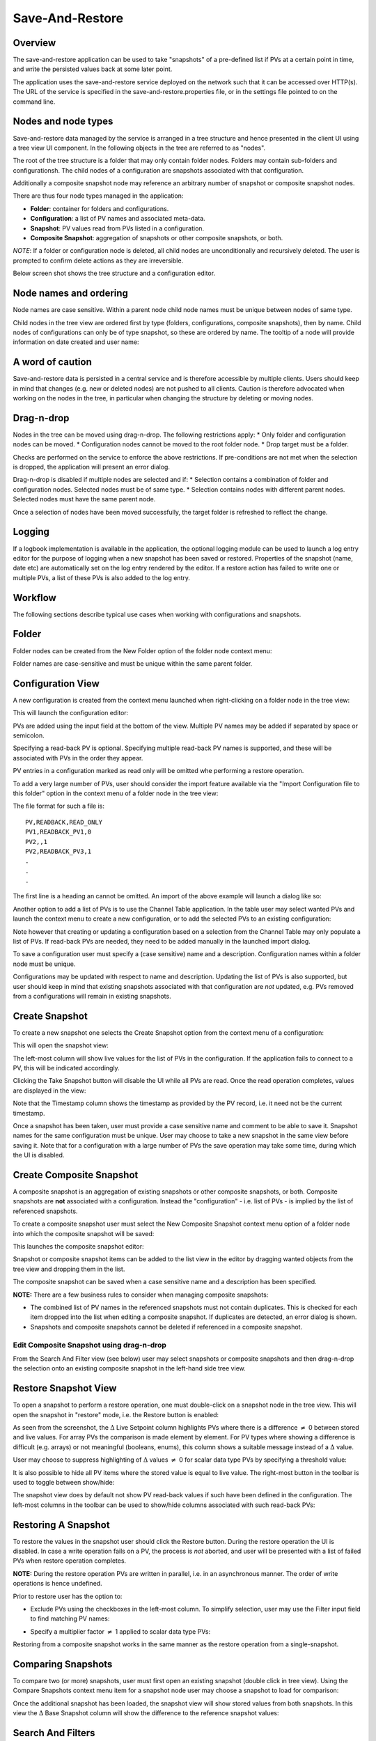 Save-And-Restore
================

Overview
--------

The save-and-restore application can be used to take "snapshots" of a pre-defined list if PVs at a certain point in
time, and write the persisted values back at some later point.

The application uses the save-and-restore service deployed on the network such that it can be accessed over
HTTP(s). The URL of the service is specified in the save-and-restore.properties file, or in the settings file
pointed to on the command line.

Nodes and node types
--------------------

Save-and-restore data managed by the service is arranged in a tree structure and hence presented in the client UI using
a tree view UI component. In the following objects in the tree are referred to as "nodes".

The root of the tree structure is a folder that may only contain folder nodes. Folders may contain sub-folders and configurationsh.
The child nodes of a configuration are snapshots associated with that configuration.

Additionally a composite snapshot node may reference an arbitrary number of snapshot or composite snapshot nodes.

There are thus four node types managed in the application:

- |folder| **Folder**: container for folders and configurations.
- |configuration| **Configuration**: a list of PV names and associated meta-data.
- |snapshot| |golden|  **Snapshot**: PV values read from PVs listed in a configuration.
- |composite-snapshot| **Composite Snapshot**: aggregation of snapshots or other composite snapshots, or both.

.. |folder| image:: images/folder.png
.. |configuration| image:: images/configuration.png
.. |snapshot| image:: images/snapshot.png
.. |composite-snapshot| image:: images/composite-snapshot.png

*NOTE*: If a folder or configuration node is deleted, all child nodes are unconditionally and recursively deleted. The user
is prompted to confirm delete actions as they are irreversible.

Below screen shot shows the tree structure and a configuration editor.

.. image:: images/screenshot1.png
   :width: 80%

Node names and ordering
-----------------------

Node names are case sensitive. Within a parent node child node names must be unique between nodes of same type.

Child nodes in the tree view are ordered first by type (folders, configurations, composite snapshots), then by name.
Child nodes of configurations can only be of type snapshot, so these are ordered by name. The tooltip of a node
will provide information on date created and user name:

.. image:: images/tooltip-configuration.png

A word of caution
-----------------

Save-and-restore data is persisted in a central service and is therefore accessible by multiple
clients. Users should keep in mind that changes (e.g. new or deleted nodes) are not pushed to all clients.
Caution is therefore advocated when working on the nodes in the tree, in particular when changing the structure by
deleting or moving nodes.

Drag-n-drop
-----------

Nodes in the tree can be moved using drag-n-drop. The following restrictions apply:
* Only folder and configuration nodes can be moved.
* Configuration nodes cannot be moved to the root folder node.
* Drop target must be a folder.

Checks are performed on the service to enforce the above restrictions. If pre-conditions are not met when the selection
is dropped, the application will present an error dialog.

Drag-n-drop is disabled if multiple nodes are selected and if:
* Selection contains a combination of folder and configuration nodes. Selected nodes must be of same type.
* Selection contains nodes with different parent nodes. Selected nodes must have the same parent node.

Once a selection of nodes have been moved successfully, the target folder is refreshed to reflect the change.

Logging
-------

If a logbook implementation is available in the application, the optional logging module can be used to launch a log entry
editor for the purpose of logging when a new snapshot has been saved or restored.
Properties of the snapshot (name, date etc) are automatically set on the log entry rendered by the editor. If
a restore action has failed to write one or multiple PVs, a list of these PVs is also added to the log entry.

Workflow
--------

The following sections describe typical use cases when working with configurations and snapshots.

Folder
------

Folder nodes can be created from the New Folder option of the folder node context menu:

.. image:: images/context-menu-folder-new-folder.png

Folder names are case-sensitive and must be unique within the same parent folder.

Configuration View
------------------

A new configuration is created from the context menu launched when right-clicking on a folder node in the tree view:

.. image:: images/context-menu-folder-create-configuration.png

This will launch the configuration editor:

.. image:: images/configuration-editor.png
   :width: 80%

PVs are added using the input field at the bottom of the view. Multiple PV names may be added if separated by
space or semicolon.

Specifying a read-back PV is optional. Specifying multiple read-back PV names is supported, and these will be associated
with PVs in the order they appear.

PV entries in a configuration marked as read only will be omitted whe performing a restore operation.

To add a very large number of PVs, user should consider the import feature available via the "Import Configuration file to this folder"
option in the context menu of a folder node in the tree view:

.. image:: images/context-menu-folder-import-configuration.png

The file format for such a file is::

    PV,READBACK,READ_ONLY
    PV1,READBACK_PV1,0
    PV2,,1
    PV2,READBACK_PV3,1
    .
    .
    .

The first line is a heading an cannot be omitted. An import of the above example will launch a dialog like so:

.. image:: images/import-config-dialog.png
   :width: 80%

Another option to add a list of PVs is to use the Channel Table application. In the table user may select wanted
PVs and launch the context menu to create a new configuration, or to add the selected PVs to an existing configuration:

.. image:: images/channel-table-create-configuration.png
   :width: 80%

Note however that creating or updating a configuration based on a selection from the Channel Table may only populate a
list of PVs. If read-back PVs are needed, they need to be added manually in the launched import dialog.

To save a configuration user must specify a (case sensitive) name and a description. Configuration names within a
folder node must be unique.

Configurations may be updated with respect to name and description. Updating the list of PVs is also supported,
but user should keep in mind that existing snapshots associated with that configuration are *not* updated, e.g.
PVs removed from a configurations will remain in existing snapshots.

Create Snapshot
---------------

To create a new snapshot one selects the Create Snapshot option from the context menu of a configuration:

.. image:: images/context-menu-configuration-create-snapshot.png

This will open the snapshot view:

.. image:: images/snapshot-new.png
   :width: 80%

The left-most column will show live values for the list of PVs in the configuration. If the application fails to
connect to a PV, this will be indicated accordingly.

Clicking the Take Snapshot button will disable the UI while all PVs are read. Once the read operation completes,
values are displayed in the view:

.. image:: images/snapshot-taken.png
   :width: 80%

Note that the Timestamp column shows the timestamp as provided by the PV record, i.e. it need not be the current timestamp.

Once a snapshot has been taken, user must provide a case sensitive name and comment to be able to save it. Snapshot names
for the same configuration must be unique. User may choose to take a new snapshot in the same view before saving it.
Note that for a configuration with a large number of PVs the save operation may take some time, during which the UI is
disabled.

Create Composite Snapshot
-------------------------

A composite snapshot is an aggregation of existing snapshots or other composite snapshots, or both. Composite snapshots
are **not** associated with a configuration. Instead the "configuration" - i.e. list of PVs - is implied by the list of
referenced snapshots.

To create a composite snapshot user must select the New Composite Snapshot context menu option of a folder node into
which the composite snapshot will be saved:

.. image:: images/context-menu-folder-new-composite-snapshot.png

This launches the composite snapshot editor:

.. image:: images/composite-snapshot-editor.png
   :width: 80%

Snapshot or composite snapshot items can be added to the list view in the editor by dragging wanted objects from the tree view
and dropping them in the list.

The composite snapshot can be saved when a case sensitive name and a description has been specified.

**NOTE:** There are a few business rules to consider when managing composite snapshots:

* The combined list of PV names in the referenced snapshots must not contain duplicates. This is checked for each item dropped into the list when editing a composite snapshot. If duplicates are detected, an error dialog is shown.

* Snapshots and composite snapshots cannot be deleted if referenced in a composite snapshot.

Edit Composite Snapshot using drag-n-drop
^^^^^^^^^^^^^^^^^^^^^^^^^^^^^^^^^^^^^^^^^

From the Search And Filter view (see below) user may select snapshots or composite snapshots and then drag-n-drop
the selection onto an existing composite snapshot in the left-hand side tree view.


Restore Snapshot View
---------------------

To open a snapshot to perform a restore operation, one must double-click on a snapshot node in the tree view. This
will open the snapshot in "restore" mode, i.e. the Restore button is enabled:

.. image:: images/snapshot-restore.png
   :width: 80%

As seen from the screenshot, the :math:`{\Delta}` Live Setpoint column highlights PVs where there is a difference :math:`{\neq}` 0 between
stored and live values. For array PVs the comparison is made element by element. For PV types where showing a difference
is difficult (e.g. arrays) or not meaningful (booleans, enums), this column shows a suitable message instead of a :math:`{\Delta}` value.

User may choose to suppress highlighting of :math:`{\Delta}` values :math:`{\neq}` 0 for scalar data type PVs by specifying a threshold value:

.. image:: images/snapshot-threshold.png
   :width: 80%

It is also possible to hide all PV items where the stored value is equal to live value. The right-most button in the
toolbar is used to toggle between show/hide:

.. image:: images/toggle-delta-zero.png
   :width: 80%

The snapshot view does by default not show PV read-back values if such have been defined in the configuration.
The left-most columns in the toolbar can be used to show/hide columns associated with such read-back PVs:

.. image:: images/toggle-readback.png
   :width: 80%

Restoring A Snapshot
--------------------

To restore the values in the snapshot user should click the Restore button. During the restore operation the UI is
disabled. In case a write operation fails on a PV, the process is *not* aborted, and user will be
presented with a list of failed PVs when restore operation completes.

**NOTE:** During the restore operation PVs are written in parallel, i.e. in an asynchronous manner. The order of
write operations is hence undefined.

Prior to restore user has the option to:

* Exclude PVs using the checkboxes in the left-most column. To simplify selection, user may use the Filter input field to find matching PV names:
.. image:: images/snapshot-restore-filter.png
   :width: 80%

* Specify a multiplier factor :math:`{\neq}` 1 applied to scalar data type PVs:
.. image:: images/restore-with-scale.png
   :width: 80%

Restoring from a composite snapshot works in the same manner as the restore operation from a single-snapshot.

Comparing Snapshots
-------------------

To compare two (or more) snapshots, user must first open an existing snapshot (double click in tree view). Using the
Compare Snapshots context menu item for a snapshot node user may choose a snapshot to load for comparison:

.. image:: images/context-menu-snapshot-compare.png

Once the additional snapshot has been loaded, the snapshot view will show stored values from both snapshots. In this view
the :math:`{\Delta}` Base Snapshot column will show the difference to the reference snapshot values:

.. image:: images/compare-snapshots-view.png
   :width: 80%


Search And Filters
------------------

The search tool is launched as a separate view through the icon on top of the tree view:

.. image:: images/launch-search.png

The search tool is rendered as a separate tab and will always be the left-most tab in the right-hand side pane of the
save&restore UI:

.. image:: images/search-and-filter-view.png
   :width: 80%

In the left-hand side pane user may specify criteria to match nodes. The above screen shot shows an example to search
for snapshot nodes. The table on the right-hand side will show the result.

In the toolbar above the search result list user may choose to save the search query as a named "filter". The Help
button will show details on how to specify the various search criteria to construct a suitable query. Filter names
are case sensitive.

The bottom-right pane in the search tool shows all saved filters, which can be edited or deleted. If a filter is edited
and saved it under the same name, user will be prompted whether to overwrite as filter names must be unique.

In the tree view user may select to enable and chose a saved filter:

.. image:: images/filter-highlight.png

Nodes in the tree view matching a filter will be highlighted, i.e. non-matching items are not hidden from the view.

**NOTE:** When selecting a filter in the tree view, only matching items already present in the view will be highlighted.
There may be additional nodes matching the current filter, but these will be rendered and highlighted only when their parent nodes
are expanded. To easily find *all* matching items user will need to use the search tool.

Tagging
-------

Tagging of snapshots can be used to facilitate search and filtering. The Tags with comment context menu option of the
snapshot node is used to launch the tagging dialog:

.. image:: images/context-menu-snapshot-add-tag.png

In the dialog user may specify a case sensitive tag name and optionally a comment. When typing in the Tag name field,
a list of existing tag names that may match the typed text is shown. User may hence "reuse" existing tags:

.. image:: images/tag-hints.png

**NOTE:** The concept of "golden" tags can be used to annotate snapshots considered to be of particular value. Such
snapshots are rendered using a golden snapshot icon: |golden|

.. |golden| image:: images/snapshot-golden.png

User may delete a tag through the tagging sub-menu:

.. image:: images/context-menu-delete-tag.png


Tagging multiple snapshots
^^^^^^^^^^^^^^^^^^^^^^^^^^

If user selects multiple snapshot nodes in the tree view, all of the selected nodes can be tagged with the same tag in one single operation.
Note however that this is possible only if the wanted tag is not already present on any of the nodes.

Deleting tags on multiple snapshots
^^^^^^^^^^^^^^^^^^^^^^^^^^^^^^^^^^^

If user selects multiple snapshot nodes, tags may be deleted on all of the nodes in one single operation. Note however
that the context menu will only show tags common to all selected nodes.

Tagging from search view
^^^^^^^^^^^^^^^^^^^^^^^^

The search result table of the Search And Filter view also supports a contect menu for the purpose of managing tags:

.. image:: images/search-result-context-menu.png

Snapshot View Context Menu
--------------------------

A right click on a table item in the restore snapshot view launches the following context menu:

.. image:: images/context-menu-restore-view.png

The items of this context menu offers actions associated with a PV, which is similar to "PV context menus" in
other applications. However, user should be aware that the "Data Browser" item will launch the Data Browser app for
the selected PV *around the point in time defined by the PV timestamp*.





